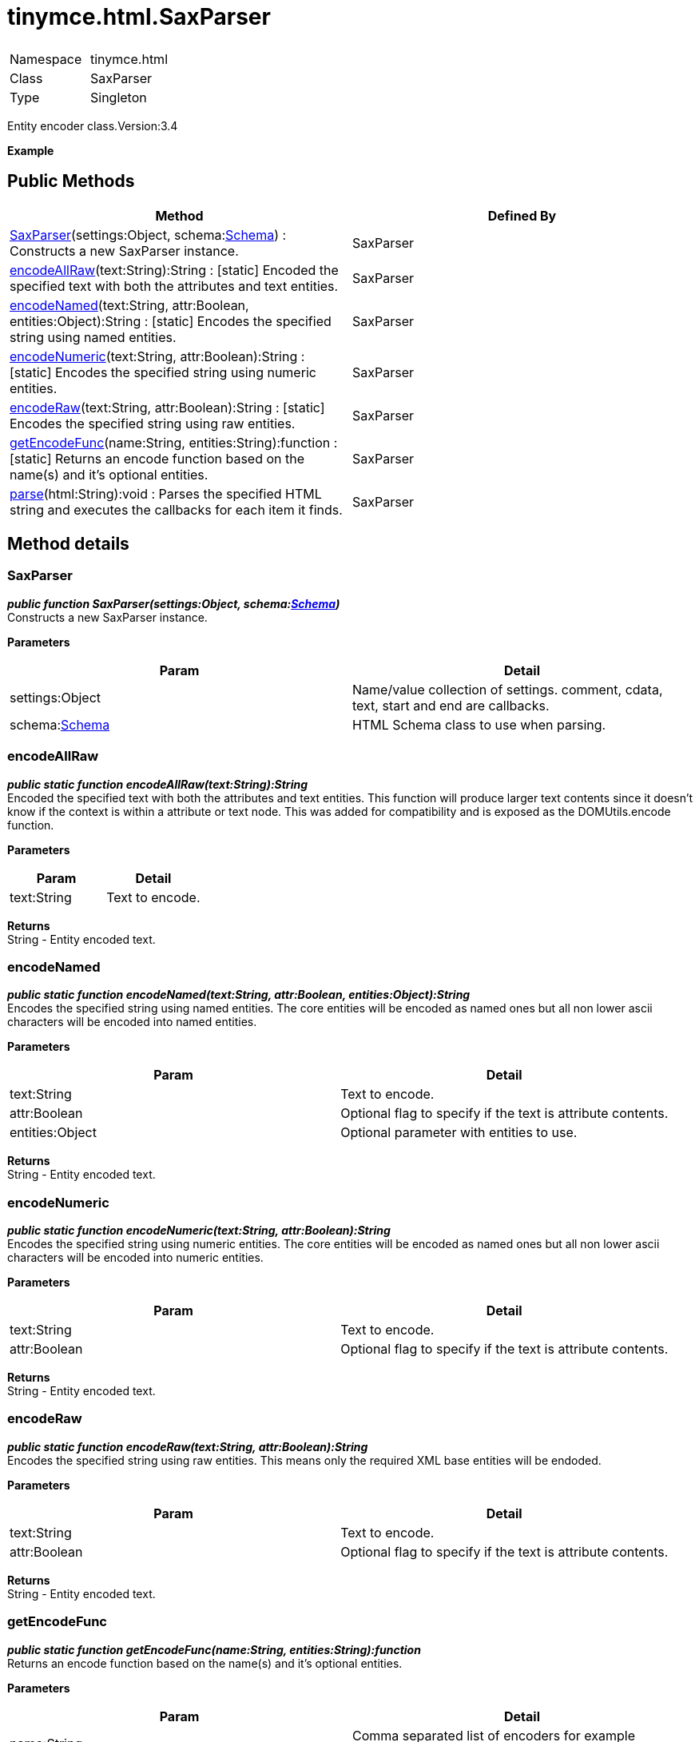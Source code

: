 :rootDir: ./../../
:partialsDir: {rootDir}partials/
= tinymce.html.SaxParser

|===
|  |

| Namespace
| tinymce.html

| Class
| SaxParser

| Type
| Singleton
|===

Entity encoder class.Version:3.4

*Example*

[[public-methods]]
== Public Methods
anchor:publicmethods[historical anchor]

|===
| Method | Defined By

| <<saxparser,SaxParser>>(settings:Object, schema:xref:api/html/class_tinymce.html.Schema.adoc[Schema]) : Constructs a new SaxParser instance.
| SaxParser

| <<encodeallraw,encodeAllRaw>>(text:String):String : [.static]#[static]# Encoded the specified text with both the attributes and text entities.
| SaxParser

| <<encodenamed,encodeNamed>>(text:String, attr:Boolean, entities:Object):String : [.static]#[static]# Encodes the specified string using named entities.
| SaxParser

| <<encodenumeric,encodeNumeric>>(text:String, attr:Boolean):String : [.static]#[static]# Encodes the specified string using numeric entities.
| SaxParser

| <<encoderaw,encodeRaw>>(text:String, attr:Boolean):String : [.static]#[static]# Encodes the specified string using raw entities.
| SaxParser

| <<getencodefunc,getEncodeFunc>>(name:String, entities:String):function : [.static]#[static]# Returns an encode function based on the name(s) and it's optional entities.
| SaxParser

| <<parse,parse>>(html:String):void : Parses the specified HTML string and executes the callbacks for each item it finds.
| SaxParser
|===

[[method-details]]
== Method details
anchor:methoddetails[historical anchor]

[[saxparser]]
=== SaxParser

*_public function SaxParser(settings:Object, schema:xref:api/html/class_tinymce.html.Schema.adoc[Schema])_* +
Constructs a new SaxParser instance.

*Parameters*

|===
| Param | Detail

| settings:Object
| Name/value collection of settings. comment, cdata, text, start and end are callbacks.

| schema:xref:api/html/class_tinymce.html.Schema.adoc[Schema]
| HTML Schema class to use when parsing.
|===

[[encodeallraw]]
=== encodeAllRaw

*_public static function encodeAllRaw(text:String):String_* +
Encoded the specified text with both the attributes and text entities. This function will produce larger text contents since it doesn't know if the context is within a attribute or text node. This was added for compatibility and is exposed as the DOMUtils.encode function.

*Parameters*

|===
| Param | Detail

| text:String
| Text to encode.
|===

*Returns* +
String - Entity encoded text.

[[encodenamed]]
=== encodeNamed

*_public static function encodeNamed(text:String, attr:Boolean, entities:Object):String_* +
Encodes the specified string using named entities. The core entities will be encoded as named ones but all non lower ascii characters will be encoded into named entities.

*Parameters*

|===
| Param | Detail

| text:String
| Text to encode.

| attr:Boolean
| Optional flag to specify if the text is attribute contents.

| entities:Object
| Optional parameter with entities to use.
|===

*Returns* +
String - Entity encoded text.

[[encodenumeric]]
=== encodeNumeric

*_public static function encodeNumeric(text:String, attr:Boolean):String_* +
Encodes the specified string using numeric entities. The core entities will be encoded as named ones but all non lower ascii characters will be encoded into numeric entities.

*Parameters*

|===
| Param | Detail

| text:String
| Text to encode.

| attr:Boolean
| Optional flag to specify if the text is attribute contents.
|===

*Returns* +
String - Entity encoded text.

[[encoderaw]]
=== encodeRaw

*_public static function encodeRaw(text:String, attr:Boolean):String_* +
Encodes the specified string using raw entities. This means only the required XML base entities will be endoded.

*Parameters*

|===
| Param | Detail

| text:String
| Text to encode.

| attr:Boolean
| Optional flag to specify if the text is attribute contents.
|===

*Returns* +
String - Entity encoded text.

[[getencodefunc]]
=== getEncodeFunc

*_public static function getEncodeFunc(name:String, entities:String):function_* +
Returns an encode function based on the name(s) and it's optional entities.

*Parameters*

|===
| Param | Detail

| name:String
| Comma separated list of encoders for example named,numeric.

| entities:String
| Optional parameter with entities to use instead of the built in set.
|===

*Returns* +
function - Encode function to be used.

[[parse]]
=== parse

*_public function parse(html:String):void_* +
Parses the specified HTML string and executes the callbacks for each item it finds.

*Parameters*

|===
| Param | Detail

| html:String
| Html string to sax parse.
|===

*Example*
